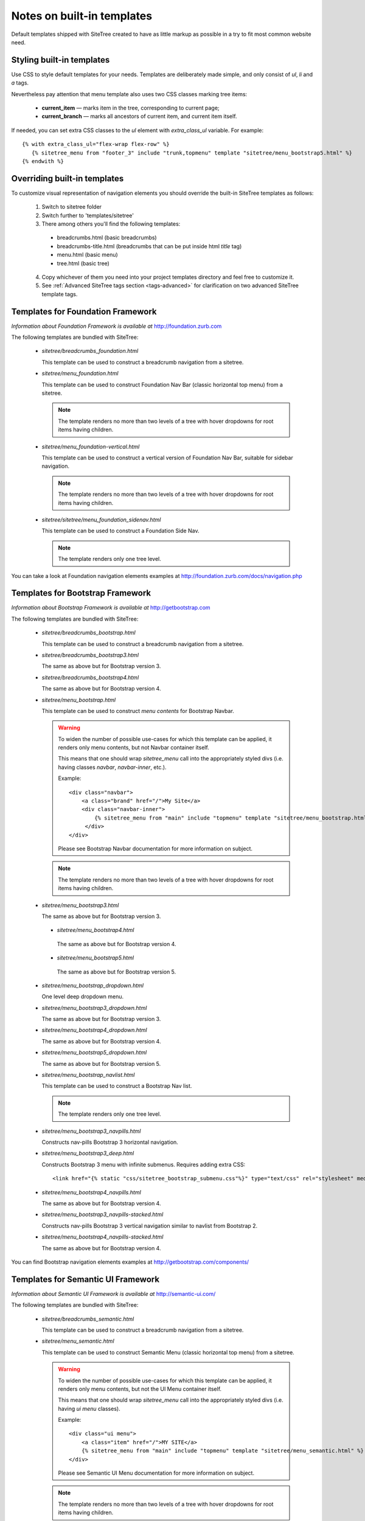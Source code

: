 Notes on built-in templates
===========================

Default templates shipped with SiteTree created to have as little markup as possible in a try to fit most common website need.


Styling built-in templates
--------------------------

Use CSS to style default templates for your needs. Templates are deliberately made simple, and only consist of *ul*, *li* and *a* tags.

Nevertheless pay attention that menu template also uses two CSS classes marking tree items:

  * **current_item** — marks item in the tree, corresponding to current page;
  * **current_branch** — marks all ancestors of current item, and current item itself.

If needed, you can set extra CSS classes to the *ul* element with `extra_class_ul` variable. For example::

  {% with extra_class_ul="flex-wrap flex-row" %}
     {% sitetree_menu from "footer_3" include "trunk,topmenu" template "sitetree/menu_bootstrap5.html" %}
  {% endwith %}


.. _overriding-built-in-templates:

Overriding built-in templates
-----------------------------

To customize visual representation of navigation elements you should override the built-in SiteTree templates as follows:

  1. Switch to sitetree folder
  2. Switch further to 'templates/sitetree'
  3. There among others you'll find the following templates:

    * breadcrumbs.html (basic breadcrumbs)
    * breadcrumbs-title.html (breadcrumbs that can be put inside html `title` tag)
    * menu.html (basic menu)
    * tree.html (basic tree)

  4. Copy whichever of them you need into your project templates directory and feel free to customize it.
  5. See :ref:`Advanced SiteTree tags section <tags-advanced>` for clarification on two advanced SiteTree template tags.


Templates for Foundation Framework
----------------------------------

*Information about Foundation Framework is available at* http://foundation.zurb.com

The following templates are bundled with SiteTree:

 * `sitetree/breadcrumbs_foundation.html`

   This template can be used to construct a breadcrumb navigation from a sitetree.

 * `sitetree/menu_foundation.html`

   This template can be used to construct Foundation Nav Bar (classic horizontal top menu) from a sitetree.

   .. note::

        The template renders no more than two levels of a tree with hover dropdowns for root items having children.

 * `sitetree/menu_foundation-vertical.html`

   This template can be used to construct a vertical version of Foundation Nav Bar, suitable for sidebar navigation.

   .. note::

        The template renders no more than two levels of a tree with hover dropdowns for root items having children.

 * `sitetree/sitetree/menu_foundation_sidenav.html`

   This template can be used to construct a Foundation Side Nav.

   .. note::

        The template renders only one tree level.

You can take a look at Foundation navigation elements examples at http://foundation.zurb.com/docs/navigation.php


Templates for Bootstrap Framework
-------------------------------------

*Information about Bootstrap Framework is available at* http://getbootstrap.com

The following templates are bundled with SiteTree:

 * `sitetree/breadcrumbs_bootstrap.html`

   This template can be used to construct a breadcrumb navigation from a sitetree.

 * `sitetree/breadcrumbs_bootstrap3.html`

   The same as above but for Bootstrap version 3.

 * `sitetree/breadcrumbs_bootstrap4.html`

   The same as above but for Bootstrap version 4.

 * `sitetree/menu_bootstrap.html`

   This template can be used to construct *menu contents* for Bootstrap Navbar.

   .. warning::

        To widen the number of possible use-cases for which this template can be applied,
        it renders only menu contents, but not Navbar container itself.

        This means that one should wrap `sitetree_menu` call into the appropriately styled divs
        (i.e. having classes `navbar`, `navbar-inner`, etc.).

        Example::

            <div class="navbar">
                <a class="brand" href="/">My Site</a>
                <div class="navbar-inner">
                    {% sitetree_menu from "main" include "topmenu" template "sitetree/menu_bootstrap.html" %}
                 </div>
            </div>

        Please see Bootstrap Navbar documentation for more information on subject.

   .. note::

        The template renders no more than two levels of a tree with hover dropdowns for root items having children.

 * `sitetree/menu_bootstrap3.html`

   The same as above but for Bootstrap version 3.

  * `sitetree/menu_bootstrap4.html`

   The same as above but for Bootstrap version 4.

  * `sitetree/menu_bootstrap5.html`

   The same as above but for Bootstrap version 5.

 * `sitetree/menu_bootstrap_dropdown.html`

   One level deep dropdown menu.

 * `sitetree/menu_bootstrap3_dropdown.html`

   The same as above but for Bootstrap version 3.

 * `sitetree/menu_bootstrap4_dropdown.html`

   The same as above but for Bootstrap version 4.

 * `sitetree/menu_bootstrap5_dropdown.html`

   The same as above but for Bootstrap version 5.

 * `sitetree/menu_bootstrap_navlist.html`

   This template can be used to construct a Bootstrap Nav list.

   .. note::

        The template renders only one tree level.

 * `sitetree/menu_bootstrap3_navpills.html`

   Constructs nav-pills Bootstrap 3 horizontal navigation.

 * `sitetree/menu_bootstrap3_deep.html`

   Constructs Bootstrap 3 menu with infinite submenus.
   Requires adding extra CSS::

   <link href="{% static "css/sitetree_bootstrap_submenu.css"%}" type="text/css" rel="stylesheet" media="screen">


 * `sitetree/menu_bootstrap4_navpills.html`

   The same as above but for Bootstrap version 4.

 * `sitetree/menu_bootstrap3_navpills-stacked.html`

   Constructs nav-pills Bootstrap 3 vertical navigation similar to navlist from Bootstrap 2.

 * `sitetree/menu_bootstrap4_navpills-stacked.html`

   The same as above but for Bootstrap version 4.


You can find Bootstrap navigation elements examples at http://getbootstrap.com/components/


Templates for Semantic UI Framework
--------------------------------------

*Information about Semantic UI Framework is available at* http://semantic-ui.com/

The following templates are bundled with SiteTree:

 * `sitetree/breadcrumbs_semantic.html`

   This template can be used to construct a breadcrumb navigation from a sitetree.


 * `sitetree/menu_semantic.html`

   This template can be used to construct Semantic Menu (classic horizontal top menu) from a sitetree.

   .. warning::

        To widen the number of possible use-cases for which this template can be applied,
        it renders only menu contents, but not the UI Menu container itself.

        This means that one should wrap `sitetree_menu` call into the appropriately styled divs
        (i.e. having `ui menu` classes).

        Example::

            <div class="ui menu">
                <a class="item" href="/">MY SITE</a>
                {% sitetree_menu from "main" include "topmenu" template "sitetree/menu_semantic.html" %}
            </div>

        Please see Semantic UI Menu documentation for more information on subject.

   .. note::

        The template renders no more than two levels of a tree with hover dropdowns for root items having children.


 * `sitetree/menu_semantic-vertical.html`

   This template can be used to construct a vertical version of Semantic UI Menu, suitable for sidebar navigation.

   .. note::

        The template renders no more than two levels of a tree with hover dropdowns for root items having children.

